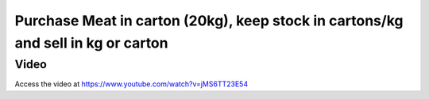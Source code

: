 .. _purchasemeatincartonsellinkg:

.. index::
   single: Meat Carton (Business Case)

=================================================================================
Purchase Meat in carton (20kg), keep stock in cartons/kg and sell in kg or carton
=================================================================================

Video
-----
Access the video at https://www.youtube.com/watch?v=jMS6TT23E54

.. raw:: html

    <div style="position: relative; padding-bottom: 56.25%; height: 0; overflow: hidden; max-width: 100%; height: auto;">
        <iframe src="https://www.youtube.com/embed/jMS6TT23E54" frameborder="0" allowfullscreen style="position: absolute; top: 0; left: 0; width: 700px; height: 385px;"></iframe>
    </div>
